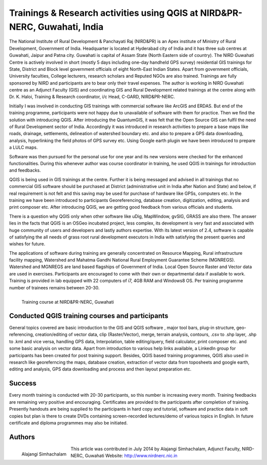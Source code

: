 ===========================================================================
Trainings & Research activities using QGIS at NIRD&PR-NERC, Guwahati, India
===========================================================================

The National Institute of Rural Development & Panchayati Raj (NIRD&PR) is an Apex institute of Ministry of Rural Development, Government of India. Headquarter is located at Hyderabad city of India and it has three sub centres at Guwahati, Jaipur and Patna city. Guwahati is capital of Assam State (North Eastern side of country). The NIRD Guwahati Centre is actively involved in short (mostly 5 days including one-day handheld GPS survey) residential GIS trainings for State, District and Block level government officials of eight North-East Indian States. Apart from government officials, University faculties, College lecturers, research scholars and Reputed NGOs are also trained. Trainings are fully sponsored by NIRD and participants are to bear only their travel expenses. The author is working in NIRD Guwahati centre as an Adjunct Faculty (GIS) and coordinating GIS and Rural Development related trainings at the centre along with Dr. K. Haloi, Training & Research coordinator, i/c Head, C-GARD, NIRD&PR-NERC.

Initially I was involved in conducting GIS trainings with commercial software like ArcGIS and ERDAS. But end of the training programme, participants were not happy due to unavailable of software with them for practice. Then we find the solution with introducing QGIS. After introducing the QuantumGIS, it was felt that the Open Source GIS can fulfil the need of Rural Development sector of India. Accordingly it was introduced in research activities to prepare a base maps like roads, drainage, settlements, delineation of watershed boundary etc. and also to prepare a GPS data downloading, analysis, hyperlinking the field photos of GPS survey etc. Using Google earth plugin we have been introduced to prepare a LULC maps.

Software was then pursued for the personal use for one year and its new versions were checked for the enhanced functionalities. During this whenever author was course coordinator in training, he used QGIS in trainings for introduction and feedbacks.

QGIS is being used in GIS trainings at the centre. Further it is being messaged and advised in all trainings that no commercial GIS software should be purchased at District (administrative unit in India after Nation and State) and below, if real requirement is not felt and this saving may be used for purchase of hardware like GPSs, computers etc. In the training we have been introduced to participants Georeferencing, database creation, digitization, editing, analysis and print composer etc. After introducing QGIS, we are getting good feedback from various officials and students.

There is a question why QGIS only when other software like uDig, MapWindow, gvSIG, GRASS are also there. The answer lies in the facts that QGIS is an OSGeo incubated project, less complex, its development is very fast and associated with huge community of users and developers and lastly authors expertise. With its latest version of 2.4, software is capable of satisfying the all needs of grass root rural development executors in India with satisfying the present queries and wishes for future.

The applications of software during training are generally concentrated on Resource Mapping, Rural infrastructure facility mapping, Watershed and Mahatma Gandhi National Rural Employment Guarantee Scheme (MGNREGS). Watershed and MGNREGS are land based flagships of Government of India. Local Open Source Raster and Vector data are used in exercises. Participants are encouraged to come with their own or departmental data if available to work. Training is provided in lab equipped with 22 computers of i7, 4GB RAM and Windows8 OS. Per training programme number of trainees remains between 20-30.


.. figure:: ./images/india_guwahati1.png
   :alt: Training course at NIRD&PR-NERC, Guwahati
   :scale: 90%
   :align: left

   Training course at NIRD&PR-NERC, Guwahati


Conducted QGIS training courses and participants
================================================

General topics covered are basic introduction to the GIS and QGIS software , major tool bars, plug-in structure, geo-referencing, creation/editing of vector data, clip (Raster/Vector), merge, terrain analysis, contours, .csv to .shp layer, .shp to .kml and vice versa, handling GPS data, Interpolation, table editing/query, field calculator, print composer etc. and some basic analysis on vector data. Apart from introduction to various help links available, a LinkedIn group for participants has been created for post training support. Besides, QGIS based training programmes, QGIS also used in research like georeferncing the maps, database creation, extraction of vector data from toposheets and google earth, editing and analysis, GPS data downloading and process and then layout preparation etc.

Success
=======

Every month training is conducted with 20-30 participants, so this number is increasing every month. Training feedbacks are remaining very positive and encouraging. Certificates are provided to the participants after completion of training. Presently handouts are being supplied to the participants in hard copy and tutorial, software and practice data in soft copies but plan is there to create DVDs containing screen-recorded lectures/demo of various topics in English. In future certificate and diploma programmes may also be initiated.

Authors
=======

.. figure:: ./images/india_guwahati2.png
   :alt: Alajangi Simhachalam
   :scale: 90%
   :align: left

   Alajangi Simhachalam

This article was contributed in July 2014 by Alajangi Simhachalam, Adjunct Faculty, NIRD-NERC, Guwahati Website: http://www.nirdnerc.nic.in
